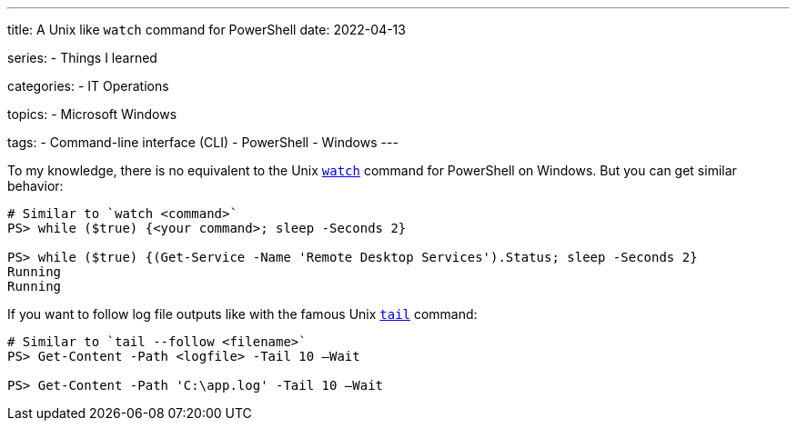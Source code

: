 ---
title: A Unix like `watch` command for PowerShell
date: 2022-04-13

series:
- Things I learned

categories:
- IT Operations

topics:
- Microsoft Windows

tags:
- Command-line interface (CLI)
- PowerShell
- Windows
---

:source-language: powershell


To my knowledge, there is no equivalent to the Unix https://en.wikipedia.org/wiki/Watch_(command)[`watch`] command for PowerShell on Windows.
But you can get similar behavior:

----
# Similar to `watch <command>`
PS> while ($true) {<your command>; sleep -Seconds 2}

PS> while ($true) {(Get-Service -Name 'Remote Desktop Services').Status; sleep -Seconds 2}
Running
Running
----

If you want to follow log file outputs like with the famous Unix https://en.wikipedia.org/wiki/Tail_(Unix)[`tail`] command:

----
# Similar to `tail --follow <filename>`
PS> Get-Content -Path <logfile> -Tail 10 –Wait

PS> Get-Content -Path 'C:\app.log' -Tail 10 –Wait
----
